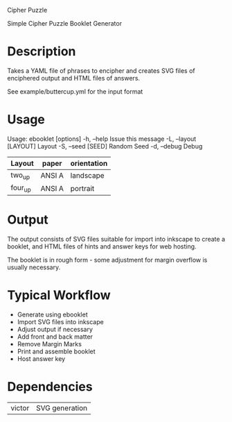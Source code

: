 Cipher Puzzle

Simple Cipher Puzzle Booklet Generator

* Description

Takes a YAML file of phrases to encipher and creates SVG files
of enciphered output and HTML files of answers.

See example/buttercup.yml for the input format

* Usage

Usage: ebooklet [options]
    -h, --help                       Issue this message
    -L, --layout [LAYOUT]            Layout
    -S, --seed [SEED]                Random Seed
    -d, --debug                      Debug

| Layout  | paper  | orientation |
|---------+--------+-------------|
| two_up  | ANSI A | landscape   |
| four_up | ANSI A | portrait    |

* Output

The output consists of SVG files suitable for import into inkscape to
create a booklet, and HTML files of hints and answer keys for web
hosting.

The booklet is in rough form - some adjustment for margin overflow is
usually necessary.

* Typical Workflow

- Generate using ebooklet
- Import SVG files into inkscape
- Adjust output if necessary
- Add front and back matter
- Remove Margin Marks
- Print and assemble booklet
- Host answer key

* Dependencies

| victor | SVG generation |

